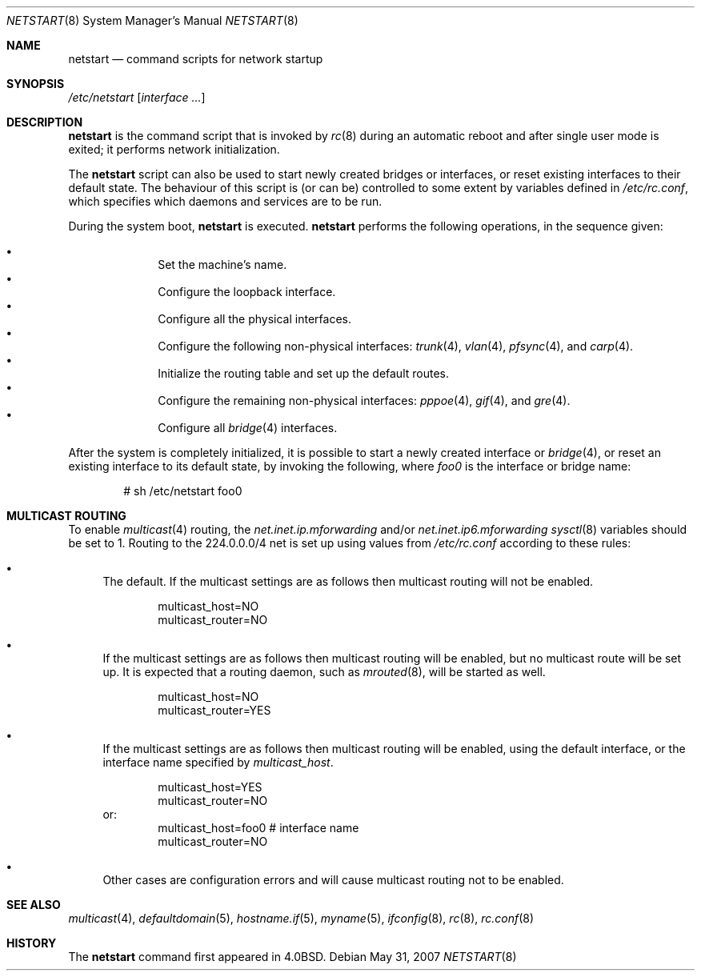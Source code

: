 .\"
.\" Copyright (c) 2002, Miodrag Vallat.
.\" All rights reserved.
.\"
.\" Redistribution and use in source and binary forms, with or without
.\" modification, are permitted provided that the following conditions
.\" are met:
.\" 1. Redistributions of source code must retain the above copyright
.\"    notice, this list of conditions and the following disclaimer.
.\" 2. Redistributions in binary form must reproduce the above copyright
.\"    notice, this list of conditions and the following disclaimer in the
.\"    documentation and/or other materials provided with the distribution.
.\"
.\" THIS SOFTWARE IS PROVIDED BY THE AUTHOR ``AS IS'' AND ANY EXPRESS OR
.\" IMPLIED WARRANTIES, INCLUDING, BUT NOT LIMITED TO, THE IMPLIED WARRANTIES
.\" OF MERCHANTABILITY AND FITNESS FOR A PARTICULAR PURPOSE ARE DISCLAIMED.
.\" IN NO EVENT SHALL THE AUTHOR BE LIABLE FOR ANY DIRECT, INDIRECT,
.\" INCIDENTAL, SPECIAL, EXEMPLARY, OR CONSEQUENTIAL DAMAGES (INCLUDING, BUT
.\" NOT LIMITED TO, PROCUREMENT OF SUBSTITUTE GOODS OR SERVICES; LOSS OF USE,
.\" DATA, OR PROFITS; OR BUSINESS INTERRUPTION) HOWEVER CAUSED AND ON ANY
.\" THEORY OF LIABILITY, WHETHER IN CONTRACT, STRICT LIABILITY, OR TORT
.\" (INCLUDING NEGLIGENCE OR OTHERWISE) ARISING IN ANY WAY OUT OF THE USE OF
.\" THIS SOFTWARE, EVEN IF ADVISED OF THE POSSIBILITY OF SUCH DAMAGE.
.\"
.\"     @(#)rc.8	8.2 (Berkeley) 12/11/93
.\"
.Dd $Mdocdate: May 31 2007 $
.Dt NETSTART 8
.Os
.Sh NAME
.Nm netstart
.Nd command scripts for network startup
.Sh SYNOPSIS
.Pa /etc/netstart
.Op Ar interface ...
.Sh DESCRIPTION
.Nm
is the command script that is invoked by
.Xr rc 8
during an automatic reboot and after single user mode is exited;
it performs network initialization.
.Pp
The
.Nm
script can also be used to start newly created bridges or interfaces,
or reset existing interfaces to their default state.
The behaviour of this script is (or can be) controlled to some
extent by variables defined in
.Pa /etc/rc.conf ,
which specifies which daemons and services are to be run.
.Pp
During the system boot,
.Nm
is executed.
.Nm
performs the following operations, in the sequence given:
.Pp
.Bl -bullet -compact -offset indent
.It
Set the machine's name.
.It
Configure the loopback interface.
.It
Configure all the physical interfaces.
.It
Configure the following non-physical interfaces:
.Xr trunk 4 ,
.Xr vlan 4 ,
.Xr pfsync 4 ,
and
.Xr carp 4 .
.It
Initialize the routing table and set up the default routes.
.It
Configure the remaining non-physical interfaces:
.Xr pppoe 4 ,
.Xr gif 4 ,
and
.Xr gre 4 .
.It
Configure all
.Xr bridge 4
interfaces.
.El
.Pp
After the system is completely initialized, it is possible to start a
newly created interface or
.Xr bridge 4 ,
or reset an existing interface to its default state, by invoking
the following, where
.Ar foo0
is the interface or bridge name:
.Pp
.D1 # sh /etc/netstart foo0
.Sh MULTICAST ROUTING
To enable
.Xr multicast 4
routing, the
.Va net.inet.ip.mforwarding
and/or
.Va net.inet.ip6.mforwarding
.Xr sysctl 8
variables should be set to 1.
Routing to the 224.0.0.0/4 net is set up using values from
.Pa /etc/rc.conf
according to these rules:
.Bl -bullet
.It
The default.
If the multicast settings are as follows
then multicast routing will not be enabled.
.Bd -literal -offset indent
multicast_host=NO
multicast_router=NO
.Ed
.It
If the multicast settings are as follows
then multicast routing will be enabled,
but no multicast route will be set up.
It is expected that a routing daemon, such as
.Xr mrouted 8 ,
will be started as well.
.Bd -literal -offset indent
multicast_host=NO
multicast_router=YES
.Ed
.It
If the multicast settings are as follows
then multicast routing will be enabled,
using the default interface,
or the interface name specified by
.Va multicast_host .
.Bd -literal -offset indent
multicast_host=YES
multicast_router=NO
.Ed
or:
.Bd -literal -offset indent -compact
multicast_host=foo0	# interface name
multicast_router=NO
.Ed
.It
Other cases are configuration errors and will cause multicast routing not to be
enabled.
.El
.Sh SEE ALSO
.Xr multicast 4 ,
.Xr defaultdomain 5 ,
.Xr hostname.if 5 ,
.Xr myname 5 ,
.Xr ifconfig 8 ,
.Xr rc 8 ,
.Xr rc.conf 8
.Sh HISTORY
The
.Nm
command first appeared in
.Bx 4.0 .
